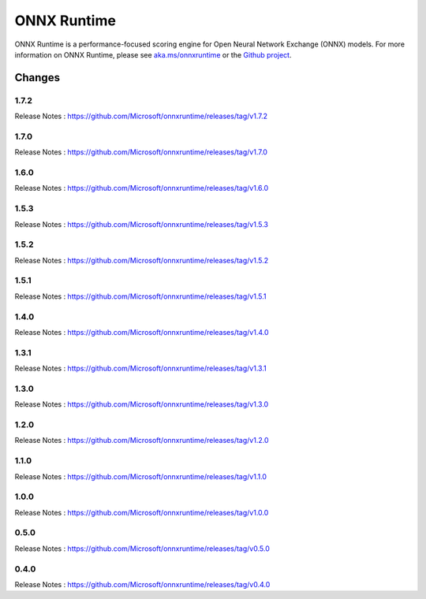 ONNX Runtime
============

ONNX Runtime is a performance-focused scoring engine for Open Neural Network Exchange (ONNX) models.
For more information on ONNX Runtime, please see `aka.ms/onnxruntime <https://aka.ms/onnxruntime/>`_ or the `Github project <https://github.com/microsoft/onnxruntime/>`_.


Changes
-------

1.7.2
^^^^^

Release Notes : https://github.com/Microsoft/onnxruntime/releases/tag/v1.7.2

1.7.0
^^^^^

Release Notes : https://github.com/Microsoft/onnxruntime/releases/tag/v1.7.0

1.6.0
^^^^^

Release Notes : https://github.com/Microsoft/onnxruntime/releases/tag/v1.6.0

1.5.3
^^^^^

Release Notes : https://github.com/Microsoft/onnxruntime/releases/tag/v1.5.3

1.5.2
^^^^^

Release Notes : https://github.com/Microsoft/onnxruntime/releases/tag/v1.5.2

1.5.1
^^^^^

Release Notes : https://github.com/Microsoft/onnxruntime/releases/tag/v1.5.1


1.4.0
^^^^^

Release Notes : https://github.com/Microsoft/onnxruntime/releases/tag/v1.4.0

1.3.1
^^^^^

Release Notes : https://github.com/Microsoft/onnxruntime/releases/tag/v1.3.1

1.3.0
^^^^^

Release Notes : https://github.com/Microsoft/onnxruntime/releases/tag/v1.3.0

1.2.0
^^^^^

Release Notes : https://github.com/Microsoft/onnxruntime/releases/tag/v1.2.0

1.1.0
^^^^^

Release Notes : https://github.com/Microsoft/onnxruntime/releases/tag/v1.1.0

1.0.0
^^^^^

Release Notes : https://github.com/Microsoft/onnxruntime/releases/tag/v1.0.0

0.5.0
^^^^^

Release Notes : https://github.com/Microsoft/onnxruntime/releases/tag/v0.5.0

0.4.0
^^^^^

Release Notes : https://github.com/Microsoft/onnxruntime/releases/tag/v0.4.0
